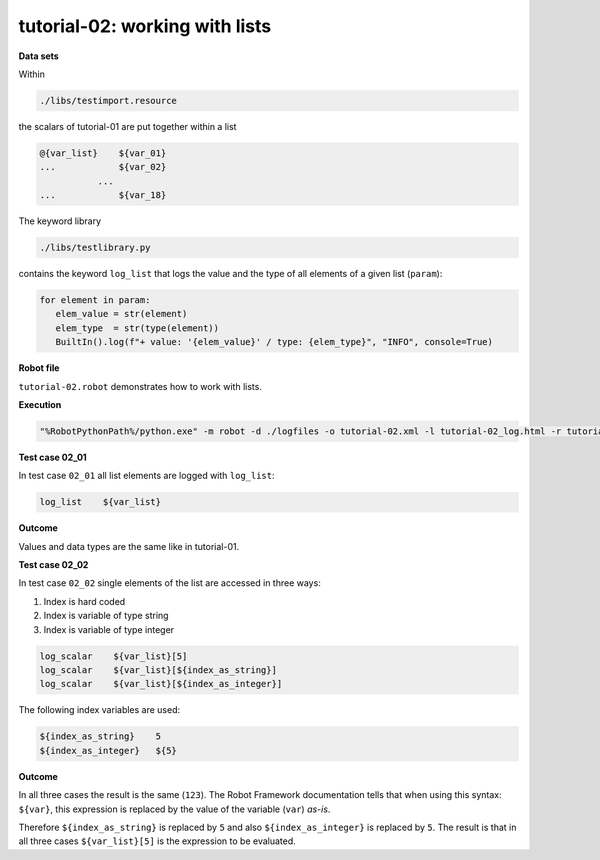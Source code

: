 .. Copyright 2020-2022 Robert Bosch GmbH

   Licensed under the Apache License, Version 2.0 (the "License");
   you may not use this file except in compliance with the License.
   You may obtain a copy of the License at

   http://www.apache.org/licenses/LICENSE-2.0

   Unless required by applicable law or agreed to in writing, software
   distributed under the License is distributed on an "AS IS" BASIS,
   WITHOUT WARRANTIES OR CONDITIONS OF ANY KIND, either express or implied.
   See the License for the specific language governing permissions and
   limitations under the License.

tutorial-02: working with lists
===============================

**Data sets**

Within

.. code::

   ./libs/testimport.resource

the scalars of tutorial-01 are put together within a list

.. code::

   @{var_list}    ${var_01}
   ...            ${var_02}
              ...
   ...            ${var_18}

The keyword library

.. code::

   ./libs/testlibrary.py

contains the keyword ``log_list`` that logs the value and the type of all elements of a given list (``param``):

.. code::

   for element in param:
      elem_value = str(element)
      elem_type  = str(type(element))
      BuiltIn().log(f"+ value: '{elem_value}' / type: {elem_type}", "INFO", console=True)

**Robot file**

``tutorial-02.robot`` demonstrates how to work with lists.

**Execution**

.. code::

   "%RobotPythonPath%/python.exe" -m robot -d ./logfiles -o tutorial-02.xml -l tutorial-02_log.html -r tutorial-02_report.html -b tutorial-02.log ./tutorial-02.robot

**Test case 02_01**

In test case ``02_01`` all list elements are logged with ``log_list``:

.. code::

   log_list    ${var_list}

**Outcome**

Values and data types are the same like in tutorial-01.

**Test case 02_02**

In test case ``02_02`` single elements of the list are accessed in three ways:

1. Index is hard coded
2. Index is variable of type string
3. Index is variable of type integer

.. code::

   log_scalar    ${var_list}[5]
   log_scalar    ${var_list}[${index_as_string}]
   log_scalar    ${var_list}[${index_as_integer}]

The following index variables are used:

.. code::

   ${index_as_string}    5
   ${index_as_integer}   ${5}

**Outcome**

In all three cases the result is the same (``123``). The Robot Framework documentation tells that when using this syntax: ``${var}``, this expression
is replaced by the value of the variable (``var``) *as-is*.

Therefore ``${index_as_string}`` is replaced by ``5`` and also ``${index_as_integer}`` is replaced by ``5``. The result is that in all three cases
``${var_list}[5]`` is the expression to be evaluated.



